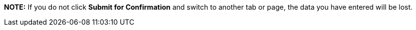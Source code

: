 *NOTE:* If you do not click *Submit for Confirmation* and switch to another tab or page, the data you have entered will be lost.